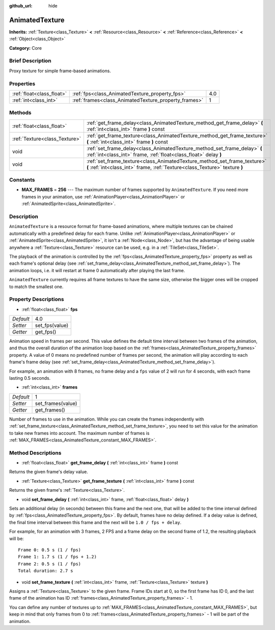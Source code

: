 :github_url: hide

.. Generated automatically by doc/tools/makerst.py in Godot's source tree.
.. DO NOT EDIT THIS FILE, but the AnimatedTexture.xml source instead.
.. The source is found in doc/classes or modules/<name>/doc_classes.

.. _class_AnimatedTexture:

AnimatedTexture
===============

**Inherits:** :ref:`Texture<class_Texture>` **<** :ref:`Resource<class_Resource>` **<** :ref:`Reference<class_Reference>` **<** :ref:`Object<class_Object>`

**Category:** Core

Brief Description
-----------------

Proxy texture for simple frame-based animations.

Properties
----------

+---------------------------+------------------------------------------------------+-----+
| :ref:`float<class_float>` | :ref:`fps<class_AnimatedTexture_property_fps>`       | 4.0 |
+---------------------------+------------------------------------------------------+-----+
| :ref:`int<class_int>`     | :ref:`frames<class_AnimatedTexture_property_frames>` | 1   |
+---------------------------+------------------------------------------------------+-----+

Methods
-------

+-------------------------------+---------------------------------------------------------------------------------------------------------------------------------------------------------+
| :ref:`float<class_float>`     | :ref:`get_frame_delay<class_AnimatedTexture_method_get_frame_delay>` **(** :ref:`int<class_int>` frame **)** const                                      |
+-------------------------------+---------------------------------------------------------------------------------------------------------------------------------------------------------+
| :ref:`Texture<class_Texture>` | :ref:`get_frame_texture<class_AnimatedTexture_method_get_frame_texture>` **(** :ref:`int<class_int>` frame **)** const                                  |
+-------------------------------+---------------------------------------------------------------------------------------------------------------------------------------------------------+
| void                          | :ref:`set_frame_delay<class_AnimatedTexture_method_set_frame_delay>` **(** :ref:`int<class_int>` frame, :ref:`float<class_float>` delay **)**           |
+-------------------------------+---------------------------------------------------------------------------------------------------------------------------------------------------------+
| void                          | :ref:`set_frame_texture<class_AnimatedTexture_method_set_frame_texture>` **(** :ref:`int<class_int>` frame, :ref:`Texture<class_Texture>` texture **)** |
+-------------------------------+---------------------------------------------------------------------------------------------------------------------------------------------------------+

Constants
---------

.. _class_AnimatedTexture_constant_MAX_FRAMES:

- **MAX_FRAMES** = **256** --- The maximum number of frames supported by ``AnimatedTexture``. If you need more frames in your animation, use :ref:`AnimationPlayer<class_AnimationPlayer>` or :ref:`AnimatedSprite<class_AnimatedSprite>`.

Description
-----------

``AnimatedTexture`` is a resource format for frame-based animations, where multiple textures can be chained automatically with a predefined delay for each frame. Unlike :ref:`AnimationPlayer<class_AnimationPlayer>` or :ref:`AnimatedSprite<class_AnimatedSprite>`, it isn't a :ref:`Node<class_Node>`, but has the advantage of being usable anywhere a :ref:`Texture<class_Texture>` resource can be used, e.g. in a :ref:`TileSet<class_TileSet>`.

The playback of the animation is controlled by the :ref:`fps<class_AnimatedTexture_property_fps>` property as well as each frame's optional delay (see :ref:`set_frame_delay<class_AnimatedTexture_method_set_frame_delay>`). The animation loops, i.e. it will restart at frame 0 automatically after playing the last frame.

``AnimatedTexture`` currently requires all frame textures to have the same size, otherwise the bigger ones will be cropped to match the smallest one.

Property Descriptions
---------------------

.. _class_AnimatedTexture_property_fps:

- :ref:`float<class_float>` **fps**

+-----------+----------------+
| *Default* | 4.0            |
+-----------+----------------+
| *Setter*  | set_fps(value) |
+-----------+----------------+
| *Getter*  | get_fps()      |
+-----------+----------------+

Animation speed in frames per second. This value defines the default time interval between two frames of the animation, and thus the overall duration of the animation loop based on the :ref:`frames<class_AnimatedTexture_property_frames>` property. A value of 0 means no predefined number of frames per second, the animation will play according to each frame's frame delay (see :ref:`set_frame_delay<class_AnimatedTexture_method_set_frame_delay>`).

For example, an animation with 8 frames, no frame delay and a ``fps`` value of 2 will run for 4 seconds, with each frame lasting 0.5 seconds.

.. _class_AnimatedTexture_property_frames:

- :ref:`int<class_int>` **frames**

+-----------+-------------------+
| *Default* | 1                 |
+-----------+-------------------+
| *Setter*  | set_frames(value) |
+-----------+-------------------+
| *Getter*  | get_frames()      |
+-----------+-------------------+

Number of frames to use in the animation. While you can create the frames independently with :ref:`set_frame_texture<class_AnimatedTexture_method_set_frame_texture>`, you need to set this value for the animation to take new frames into account. The maximum number of frames is :ref:`MAX_FRAMES<class_AnimatedTexture_constant_MAX_FRAMES>`.

Method Descriptions
-------------------

.. _class_AnimatedTexture_method_get_frame_delay:

- :ref:`float<class_float>` **get_frame_delay** **(** :ref:`int<class_int>` frame **)** const

Returns the given frame's delay value.

.. _class_AnimatedTexture_method_get_frame_texture:

- :ref:`Texture<class_Texture>` **get_frame_texture** **(** :ref:`int<class_int>` frame **)** const

Returns the given frame's :ref:`Texture<class_Texture>`.

.. _class_AnimatedTexture_method_set_frame_delay:

- void **set_frame_delay** **(** :ref:`int<class_int>` frame, :ref:`float<class_float>` delay **)**

Sets an additional delay (in seconds) between this frame and the next one, that will be added to the time interval defined by :ref:`fps<class_AnimatedTexture_property_fps>`. By default, frames have no delay defined. If a delay value is defined, the final time interval between this frame and the next will be ``1.0 / fps + delay``.

For example, for an animation with 3 frames, 2 FPS and a frame delay on the second frame of 1.2, the resulting playback will be:

::

    Frame 0: 0.5 s (1 / fps)
    Frame 1: 1.7 s (1 / fps + 1.2)
    Frame 2: 0.5 s (1 / fps)
    Total duration: 2.7 s

.. _class_AnimatedTexture_method_set_frame_texture:

- void **set_frame_texture** **(** :ref:`int<class_int>` frame, :ref:`Texture<class_Texture>` texture **)**

Assigns a :ref:`Texture<class_Texture>` to the given frame. Frame IDs start at 0, so the first frame has ID 0, and the last frame of the animation has ID :ref:`frames<class_AnimatedTexture_property_frames>` - 1.

You can define any number of textures up to :ref:`MAX_FRAMES<class_AnimatedTexture_constant_MAX_FRAMES>`, but keep in mind that only frames from 0 to :ref:`frames<class_AnimatedTexture_property_frames>` - 1 will be part of the animation.

